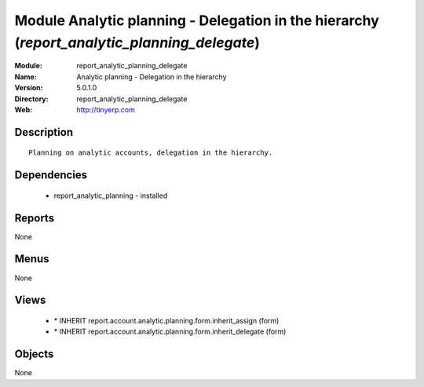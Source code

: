 
Module Analytic planning - Delegation in the hierarchy (*report_analytic_planning_delegate*)
============================================================================================
:Module: report_analytic_planning_delegate
:Name: Analytic planning - Delegation in the hierarchy
:Version: 5.0.1.0
:Directory: report_analytic_planning_delegate
:Web: http://tinyerp.com

Description
-----------

::

  Planning on analytic accounts, delegation in the hierarchy.

Dependencies
------------

 * report_analytic_planning - installed

Reports
-------

None


Menus
-------


None


Views
-----

 * \* INHERIT report.account.analytic.planning.form.inherit_assign (form)
 * \* INHERIT report.account.analytic.planning.form.inherit_delegate (form)


Objects
-------

None
